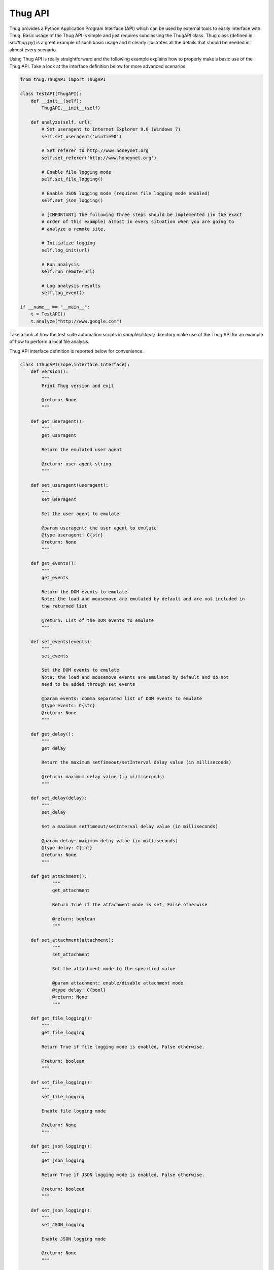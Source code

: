 .. _api:

Thug API
========


Thug provides a Python Application Program Interface (API) which can be used by external 
tools to easily interface with Thug. Basic usage of the Thug API is simple and just
requires subclassing the ThugAPI class. Thug class (defined in *src/thug.py*) is a
great example of such basic usage and it clearly illustrates all the details that should
be needed in almost every scenario.

Using Thug API is really straightforward and the following example explains how to properly 
make a basic use of the Thug API. Take a look at the interface definition below for more 
advanced scenarios.

.. code-block:: python

    from thug.ThugAPI import ThugAPI

    class TestAPI(ThugAPI):
        def __init__(self):
            ThugAPI.__init__(self)

        def analyze(self, url):
            # Set useragent to Internet Explorer 9.0 (Windows 7)
            self.set_useragent('win7ie90')

            # Set referer to http://www.honeynet.org
            self.set_referer('http://www.honeynet.org')

            # Enable file logging mode
            self.set_file_logging()

            # Enable JSON logging mode (requires file logging mode enabled)
            self.set_json_logging()

            # [IMPORTANT] The following three steps should be implemented (in the exact
            # order of this example) almost in every situation when you are going to
            # analyze a remote site.

            # Initialize logging
            self.log_init(url)

            # Run analysis
            self.run_remote(url)

            # Log analysis results
            self.log_event()

    if __name__ == "__main__":
        t = TestAPI()
        t.analyze("http://www.google.com")


Take a look at how the test suite automation scripts in *samples/steps/* directory make 
use of the Thug API for an example of how to perform a local file analysis.

Thug API interface definition is reported below for convenience.

.. code-block:: python


    class IThugAPI(zope.interface.Interface):
        def version():
            """
            Print Thug version and exit

            @return: None
            """

        def get_useragent():
            """
            get_useragent

            Return the emulated user agent

            @return: user agent string
            """

        def set_useragent(useragent):
            """
            set_useragent

            Set the user agent to emulate

            @param useragent: the user agent to emulate
            @type useragent: C{str}
            @return: None
            """

        def get_events():
            """
            get_events

            Return the DOM events to emulate
            Note: the load and mousemove are emulated by default and are not included in
            the returned list

            @return: List of the DOM events to emulate
            """

        def set_events(events):
            """
            set_events

            Set the DOM events to emulate
            Note: the load and mousemove events are emulated by default and do not
            need to be added through set_events

            @param events: comma separated list of DOM events to emulate
            @type events: C{str}
            @return: None
            """

        def get_delay():
            """
            get_delay

            Return the maximum setTimeout/setInterval delay value (in milliseconds)

            @return: maximum delay value (in milliseconds)
            """

        def set_delay(delay):
            """
            set_delay

            Set a maximum setTimeout/setInterval delay value (in milliseconds)

            @param delay: maximum delay value (in milliseconds)
            @type delay: C{int}
            @return: None
            """

        def get_attachment():
        	"""
        	get_attachment

        	Return True if the attachment mode is set, False otherwise

        	@return: boolean
        	"""

    	def set_attachment(attachment):
        	"""
        	set_attachment

        	Set the attachment mode to the specified value

        	@param attachment: enable/disable attachment mode
        	@type delay: C{bool}
        	@return: None
        	"""

        def get_file_logging():
            """
            get_file_logging

            Return True if file logging mode is enabled, False otherwise.

            @return: boolean
            """

        def set_file_logging():
            """
            set_file_logging

            Enable file logging mode

            @return: None
            """

        def get_json_logging():
            """
            get_json_logging

            Return True if JSON logging mode is enabled, False otherwise.

            @return: boolean
            """

        def set_json_logging():
            """
            set_JSON_logging

            Enable JSON logging mode

            @return: None
            """

        def get_features_logging():
            """
            get_features_logging

            Return True if features logging mode is enabled, False otherwise.

            @return: boolean
            """

        def set_features_logging():
            """
            set_features_logging

            Enable features logging mode

            @return: None
            """

        def reset_features_logging():
            """
            reset_features_logging

            Reset features logging mode

            @return: None
            """

        def get_referer():
            """
            get_referer

            Return the emulated referer

            @return: referer value
            """

        def set_referer(referer):
            """
            set_referer

            Set the referer to be emulated

            @param referer: referer
            @type referer: C{str}
            @return: None
            """

        def get_proxy():
            """
            get_proxy

            Get the proxy server to be used for estabilishing the connection

            @return: proxy server
            """

        def set_proxy(proxy):
            """
            set_proxy

            Set the proxy server to be used for estabilishing the connection

            @param proxy: proxy server
            @type proxy: C{str}
            @return: None
            """

        def get_raise_for_proxy():
            """
            get_raise_for_proxy

            Get the raise_for_proxy flag. If the flag is True (default) a ValueError exception
            is raised if the specified proxy is not available.

            @return: boolean
            """

        def set_raise_for_proxy(raise_for_proxy):
            """
            set_raise_for_proxy

            Set the raise_for_proxy flag. If the flag is True (default) a ValueError exception
            is raised if the specified proxy is not available.

            @param raise_for_proxy: raise_for_proxy flag
            @type: raise_for_proxy: boolean
            @return: None
            """

        def set_no_fetch():
            """
            set_no_fetch

            Prevent remote content fetching in any case

            @return: None
            """

        def set_verbose():
            """
            set_verbose

            Enable Thug verbose mode

            @return: None
            """

        def set_debug():
            """
            set_debug

            Enable Thug debug mode

            @return: None
            """

        def set_ast_debug():
            """
            set_ast_debug

            Enable Thug AST debug mode

            @return: None
            """

        def set_http_debug():
            """
            set_http_debug

            Enable Thug HTTP debug mode

            @return: None
            """

        def set_acropdf_pdf(acropdf_pdf):
            """
            set_acropdf_pdf

            Set the Adobe Acrobat Reader version

            @param acropdf_pdf: Adobe Acrobat Reader version
            @type acropdf_pdf: C{str}
            @return: None
            """

        def disable_acropdf():
            """
            disable_acropdf

            Disable Adobe Acrobat Reader

            @return: None
            """

        def set_shockwave_flash(shockwave):
            """
            set_shockwave_flash

            Set the Shockwave Flash version (supported versions: 8, 9, 10, 11, 12)

            @param shockwave: Shockwave Flash version
            @type shockwave: C{str}
            @return: None
            """

        def disable_shockwave_flash():
            """
            disable_shockwave_flash

            Disable Shockwave Flash

            @return: None
            """

        def set_javaplugin(javaplugin):
            """
            set_javaplugin

            Set the Java plugin version

            @param javaplugin: Java plugin version
            @type javaplugin: C{str}
            @return: None
            """

        def disable_javaplugin():
            """
            disable_javaplugin

            Disable Java plugin

            @return: None
            """

        def set_silverlight(silverlight):
            """
            set_silverlight

            Set the SilverLight version

            @param silverlight: SilverLight version
            @type silverlight: C{str}
            @return: None
            """

        def disable_silverlight():
            """
            disable_silverlight

            Disable SilverLight

            @return: None
            """

        def get_threshold():
            """
            get_threshold

            Get the maximum number of pages to fetch

            @return: the maximum number of pages to fetch
            """

        def set_threshold(threshold):
            """
            set_threshold

            Set the maximum number of pages to fetch

            @param threshold: the maximum number of pages to fetch
            @type threshold: C{int}
            @return: None
            """

        def get_extensive():
            """
            get_extensive

            Get the current extensive fetch of linked pages mode

            @return: None
            """

        def set_extensive():
            """
            set_extensive

            Set the extensive fetch of linked pages mode

            @return: None
            """

        def get_connect_timeout():
            """
            get_connect_timeout

            Get the connect timeout (in seconds)

            @return: the connect timeout (in seconds)
            """

        def set_connect_timeout(timeout):
            """
            set_connect_timeout

            Set the connect timeout (in seconds)

            @param timeout: the connect timeout (in seconds)
            @type timeout: C{int}
            @return: None
            """

        def get_timeout():
            """
            get_timeout

            Get the analysis timeout (in seconds)

            @return: the analysis timeout (in seconds)
            """

        def set_timeout(timeout):
            """
            set_timeout

            Set the analysis timeout (in seconds)

            @param timeout: the analysis timeout (in seconds)
            @type timeout: C{int}
            @return: None
            """

        def get_broken_url():
            """
            get_broken_url

            Get the broken URL mode

            @return mode: broken URL mode
            """

        def set_broken_url():
            """
            set_broken_url

            Set the broken URL mode

            @return: None
            """

        def disable_honeyagent():
            """
            disable_honeyagent

            Disable HoneyAgent Java sandbox analysis

            @return: None
            """

        def enable_code_logging():
            """
        	enable_code_logging

        	Enable code logging

        	@return: None
        	"""

        def disable_code_logging():
            """
            disable_code_logging

            Disable code logging

            @return: None
            """

        def enable_cert_logging():
        	"""
        	enable_cert_logging

        	Enable SSL/TLS certificate logging

        	@return: None
        	"""

        def disable_cert_logging():
            """
            disable_cert_logging

            Disable SSL/TLS certificate logging

            @return: None
            """

        def log_init(url):
            """
            log_init

            Initialize logging subsystem

            @param url: URL to analyze
            @type url: C{str}
            @return: None
            """

        def set_log_dir(logdir):
            """
            set_log_dir

            Set the log output directory

            @param logdir: the log output directory
            @type logdir: C{str}
            @return: None
            """

        def set_log_output(output):
            """
            set_log_output

            Set the log output file

            @param output: the log output file
            @type output: C{str}
            @return: None
            """

        def set_log_quiet():
            """
            set_log_quiet

            Disable console logging

            @return: None
            """

        def set_vt_query():
            """
            set_vt_query

            Enable VirusTotal queries for sample analysis

            @return: None
            """

        def set_vt_submit():
            """
            set_vt_submit

            Enable VirusTotal samples submit

            @return: None
            """

         def get_vt_runtime_apikey():
            """
            get_vt_runtime_apikey

            Get the VirusTotal API key set as runtime parameter (not the one defined in
            the configuration file)

            @return: string
            """

        def set_vt_runtime_apikey():
            """
            set_vt_runtime_apikey

            Set the key to be used when interacting with VirusTotal APIs, overriding
            any static value defined in thug.conf

            @return: None
            """

        def get_mongodb_instance():
            """
            get_mongodb_instance

            Get the address ("host:port") of the MongoDB instance specified at runtime
            (not the one from the thug.conf file)
            """

        def set_mongodb_instance():
            """
            set_mongodb_instance

            Set the address ("host:port") of a running MongoDB instance to be used at runtime

            @return: None
            """

        def get_web_tracking():
            """
            get_web_tracking

            Return True if web client tracking inspection is enabled, False otherwise.

            @return: bool
            """

        def set_web_tracking():
            """
            set_web_tracking

            Enable web client tracking inspection

            @return: None
            """

        def add_urlclassifier(rule):
            """
            add_urlclassifier

            Add an additional URL classifier rule file

            @param rule: URL classifier rule file
            @type rule: C{str}
            @return: None
            """

        def add_htmlclassifier(rule):
            """
            add_htmlclassifier

            Add an additional HTML classifier rule file

            @param rule: HTML classifier rule file
            @type rule: C{str}
            @return: None
            """

        def add_jsclassifier(rule):
            """
            add_jsclassifier

            Add an additional JS classifier rule file

            @param rule: JS classifier rule file
            @type rule: C{str}
            @return: None
            """

        def add_vbsclassifier(rule):
            """
            add_vbsclassifier

            Add an additional VBS classifier rule file

            @param rule: VBS classifier rule file
            @type rule: C{str}
            @return: None
            """

        def add_sampleclassifier(rule):
            """
            add_sampleclassifier

            Add an additional Sample classifier rule file

            @param rule: Sample classifier rule file
            @type rule: C{str}
            @return: None
            """

        def add_textclassifier(rule):
            """
            add_textclassifier

            Add an additional Text classifier rule file

            @param rule: Text classifier rule file
            @type rule: C{str}
            @return: None
            """

        def add_cookieclassifier(rule):
            """
            add_cookieclassifier

            Add an additional Cookie classifier rule file

            @param rule: Cookie classifier rule file
            @type rule: C{str}
            @return: None
            """

        def add_urlfilter(filter):
            """
            add_urlfilter

            Add an additional URL filter file

            @param filter: URL filter file
            @type filter: C{str}
            @return: None
            """

        def add_htmlfilter(filter):
            """
            add_htmlfilter

            Add an additional HTML filter file

            @param filter: HTML filter file
            @type filter: C{str}
            @return: None
            """

        def add_jsfilter(filter):
            """
            add_jsfilter

            Add an additional JS filter file

            @param filter: JS filter file
            @type filter: C{str}
            @return: None
            """

        def add_vbsfilter(filter):
            """
            add_vbsfilter

            Add an additional VBS filter file

            @param filter: VBS filter file
            @type filter: C{str}
            @return: None
            """

        def add_samplefilter(filter):
            """
            add_samplefilter

            Add an additional Sample filter file

            @param filter: Sample filter file
            @type filter: C{str}
            @return: None
            """

        def add_textfilter(filter):
            """
            add_textfilter

            Add an additional Text filter file

            @param filter: Text filter file
            @type filter: C{str}
            @return: None
            """

        def add_cookiefilter(filter):
            """
            add_cookiefilter

            Add an additional Cookie filter file

            @param filter: Cookie filter file
            @type filter: C{str}
            @return: None
            """

        def add_customclassifier(cls_type, method):
            """
            add_customclassifier

            Add a custom classifier.

            The parameter `cls_type' can assume the values

                    html
                    js
                    vbs
                    url
                    text
                    sample

            and defines the custom classifier scope.

            The parameter `method' is the method (not its name) to be additionaly invoked.
            The method parameters depend on the `cls_type' value and are listed here for
            convenience

                    html    method(url, html)
                    js      method(url, script)
                    vbs     method(url, script)
                    url     method(url)
                    text    method(url, text)
                    sample  method(sample, md5)

            @param cls_type: Classifier type
            @param cls_type: C{str}
            @param method: Classifier method
            @param method: method
            @return: None
            """

        def reset_customclassifiers()
            """
            reset_customclassifiers

            Reset all the custom classifiers

            @return: None
            """

        def log_event():
            """
            log_event

            Log the URL analysis results

            @return None
            """

        def run_local(url):
            """
            run_local

            This method should be invoked by 'analyze' method for local file analysis

            @param url: URL to analyze
            @type url: C{str}
            """

        def run_remote(url):
            """
            run_remote

            This method should be invoked by 'analyze' method for URL analysis

            @param url: URL to analyze
            @type url: C{str}
            """

        def analyze():
            """
            analyze

            This method is implicitely called when the ThugAPI instance is directly called
            (take a look at thug/thug.py for an example). It is a good practice to implement
            this method in any case as entry point and invoke it directly or by calling the
            instance (in such case implementing it is mandatory) on your requirements. This
            method can reference just  the (optional) 'args' attribute. Returning something
            from this method is up to you if needed.
